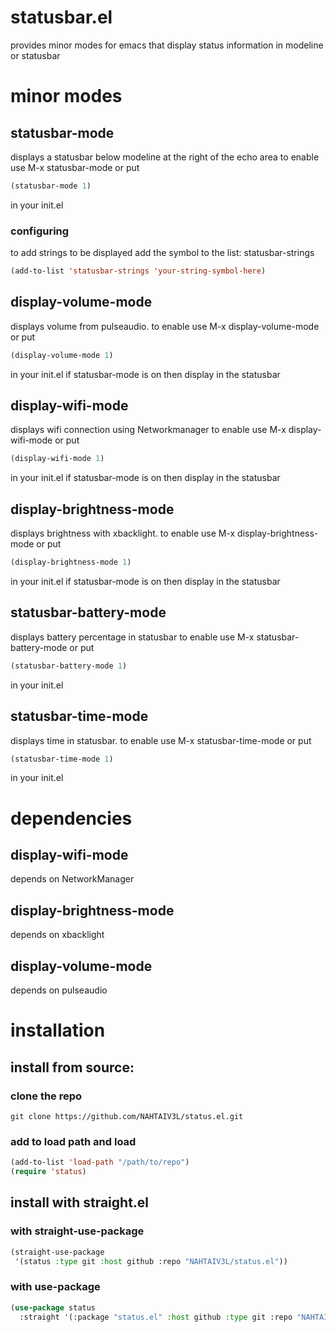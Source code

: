 * statusbar.el
provides minor modes for emacs that display status information in modeline or statusbar

* minor modes
** statusbar-mode
displays a statusbar below modeline at the right of the echo area
to enable use M-x statusbar-mode or put
#+begin_src emacs-lisp
(statusbar-mode 1)
#+end_src
in your init.el
*** configuring
to add strings to be displayed add the symbol to the list: statusbar-strings
#+begin_src emacs-lisp
(add-to-list 'statusbar-strings 'your-string-symbol-here)
#+end_src

** display-volume-mode
displays volume from pulseaudio.
to enable use M-x display-volume-mode or put 
#+begin_src emacs-lisp
(display-volume-mode 1)
#+end_src
in your init.el
if statusbar-mode is on then display in the statusbar

** display-wifi-mode
displays wifi connection using Networkmanager
to enable use M-x display-wifi-mode or put 
#+begin_src emacs-lisp
(display-wifi-mode 1)
#+end_src
in your init.el
if statusbar-mode is on then display in the statusbar

** display-brightness-mode
displays brightness with xbacklight.
to enable use M-x display-brightness-mode or put 
#+begin_src emacs-lisp
(display-brightness-mode 1)
#+end_src
in your init.el
if statusbar-mode is on then display in the statusbar

** statusbar-battery-mode
displays battery percentage in statusbar
to enable use M-x statusbar-battery-mode or put
#+begin_src emacs-lisp
(statusbar-battery-mode 1)
#+end_src
in your init.el
** statusbar-time-mode
displays time in statusbar.
to enable use M-x statusbar-time-mode or put
#+begin_src emacs-lisp
(statusbar-time-mode 1)
#+end_src
in your init.el

* dependencies
** display-wifi-mode
depends on NetworkManager
** display-brightness-mode
depends on xbacklight
** display-volume-mode
depends on pulseaudio
* installation
** install from source:
*** clone the repo
#+begin_src shell
  git clone https://github.com/NAHTAIV3L/status.el.git
#+end_src

*** add to load path and load
#+begin_src emacs-lisp
  (add-to-list 'load-path "/path/to/repo")
  (require 'status)
#+end_src

** install with straight.el
*** with straight-use-package
#+begin_src emacs-lisp
  (straight-use-package
   '(status :type git :host github :repo "NAHTAIV3L/status.el"))
#+end_src

*** with use-package
#+begin_src emacs-lisp
  (use-package status
    :straight '(:package "status.el" :host github :type git :repo "NAHTAIV3L/status.el"))
#+end_src
